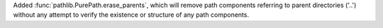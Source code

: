 Added :func:`pathlib.PurePath.erase_parents`, which will remove path components referring to parent directories ('..') without any attempt to verify the existence or structure of any path components.
